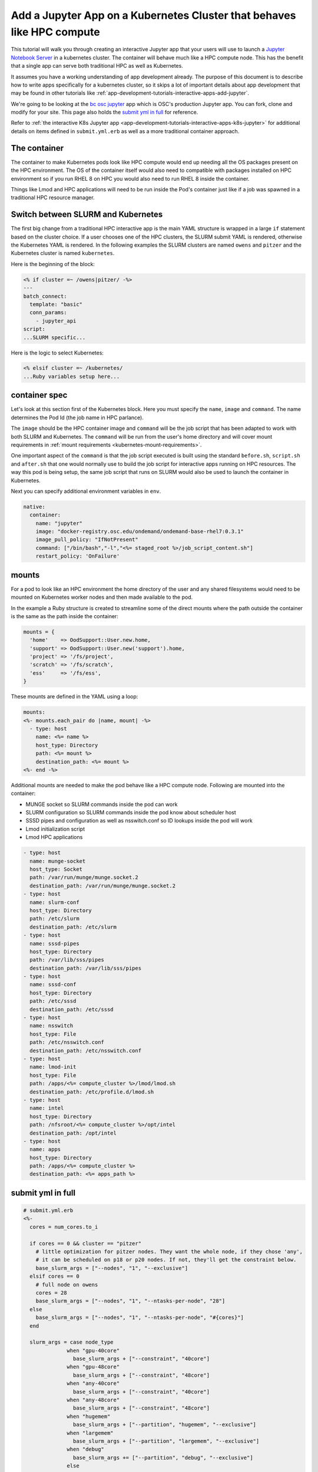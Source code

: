 .. _app-development-tutorials-interactive-apps-k8s-like-hpc-jupyter:

Add a Jupyter App on a Kubernetes Cluster that behaves like HPC compute
=======================================================================

This tutorial will walk you through creating an interactive Jupyter app that
your users will use to launch a `Jupyter Notebook Server`_ in a kubernetes cluster.
The container will behave much like a HPC compute node. This has the benefit that
a single app can serve both traditional HPC as well as Kubernetes.

It assumes you have a working understanding of app development already. The purpose of
this document is to describe how to write apps specifically for a kubernetes cluster,
so it skips a lot of important details about app development that may be found in
other tutorials like :ref:`app-development-tutorials-interactive-apps-add-jupyter`.

We're going to be looking at the `bc osc jupyter`_ app which is OSC's production Jupyter app. You can fork, clone
and modify for your site.  This page also holds the `submit yml in full`_ for reference.

Refer to :ref:`the interactive K8s Jupyter app <app-development-tutorials-interactive-apps-k8s-jupyter>` for
additional details on items defined in ``submit.yml.erb`` as well as a more traditional container approach.

The container
-------------

The container to make Kubernetes pods look like HPC compute would end up needing all
the OS packages present on the HPC environment.  The OS of the container itself would also
need to compatible with packages installed on HPC environment so if you run RHEL 8 on HPC
you would also need to run RHEL 8 inside the container.

Things like Lmod and HPC applications will need to be run inside the Pod's container just like
if a job was spawned in a traditional HPC resource manager.


Switch between SLURM and Kubernetes
-----------------------------------

The first big change from a traditional HPC interactive app is the main YAML structure is wrapped
in a large ``if`` statement based on the cluster choice. If a user chooses one of the HPC clusters,
the SLURM submit YAML is rendered, otherwise the Kubernetes YAML is rendered. In the following examples the
SLURM clusters are named ``owens`` and ``pitzer`` and the Kubernetes cluster is named ``kubernetes``.

Here is the beginning of the block:

.. code-block:: text

  <% if cluster =~ /owens|pitzer/ -%>
  ---
  batch_connect:
    template: "basic"
    conn_params:
      - jupyter_api
  script:
  ...SLURM specific...


Here is the logic to select Kubernetes:

.. code-block:: text

  <% elsif cluster =~ /kubernetes/
  ...Ruby variables setup here...

container spec
--------------

Let's look at this section first of the Kubernetes block.  Here you must specify the ``name``, ``image``
and ``command``.  The name determines the Pod Id (the job name in HPC parlance).

The ``image`` should be the HPC container image and ``command`` will be the job script that has been adapted to
work with both SLURM and Kubernetes.  The ``command`` will be run from the user's home directory and will cover mount
requirements in :ref:`mount requirements <kubernetes-mount-requirements>`.

One important aspect of the ``command`` is that the job script executed is built using the standard ``before.sh``, ``script.sh`` and ``after.sh`` that one would normally use to build the job script for interactive apps running
on HPC resources.  The way this pod is being setup, the same job script that runs on SLURM would also be used to
launch the container in Kubernetes.

Next you can specify additional environment variables in ``env``. 

.. code-block:: yaml

  native:
    container:
      name: "jupyter"
      image: "docker-registry.osc.edu/ondemand/ondemand-base-rhel7:0.3.1"
      image_pull_policy: "IfNotPresent"
      command: ["/bin/bash","-l","<%= staged_root %>/job_script_content.sh"]
      restart_policy: 'OnFailure'

.. _kubernetes-mount-requirements:

mounts
------

For a pod to look like an HPC environment the home directory of the user and any shared filesystems would
need to be mounted on Kubernetes worker nodes and then made available to the pod.

In the example a Ruby structure is created to streamline some of the direct mounts where the path outside
the container is the same as the path inside the container:

.. code-block:: ruby

   mounts = {
     'home'    => OodSupport::User.new.home,
     'support' => OodSupport::User.new('support').home,
     'project' => '/fs/project',
     'scratch' => '/fs/scratch',
     'ess'     => '/fs/ess',
   }

These mounts are defined in the YAML using a loop:

.. code-block:: text

    mounts:
    <%- mounts.each_pair do |name, mount| -%>
      - type: host
        name: <%= name %>
        host_type: Directory
        path: <%= mount %>
        destination_path: <%= mount %>
    <%- end -%>

Additional mounts are needed to make the pod behave like a HPC compute node. Following are mounted into the container:

- MUNGE socket so SLURM commands inside the pod can work
- SLURM configuration so SLURM commands inside the pod know about scheduler host
- SSSD pipes and configuration as well as nsswitch.conf so ID lookups inside the pod will work
- Lmod initialization script
- Lmod HPC applications

.. code-block:: yaml

      - type: host
        name: munge-socket
        host_type: Socket
        path: /var/run/munge/munge.socket.2
        destination_path: /var/run/munge/munge.socket.2
      - type: host
        name: slurm-conf
        host_type: Directory
        path: /etc/slurm
        destination_path: /etc/slurm
      - type: host
        name: sssd-pipes
        host_type: Directory
        path: /var/lib/sss/pipes
        destination_path: /var/lib/sss/pipes
      - type: host
        name: sssd-conf
        host_type: Directory
        path: /etc/sssd
        destination_path: /etc/sssd
      - type: host
        name: nsswitch
        host_type: File
        path: /etc/nsswitch.conf
        destination_path: /etc/nsswitch.conf
      - type: host
        name: lmod-init
        host_type: File
        path: /apps/<%= compute_cluster %>/lmod/lmod.sh
        destination_path: /etc/profile.d/lmod.sh
      - type: host
        name: intel
        host_type: Directory
        path: /nfsroot/<%= compute_cluster %>/opt/intel
        destination_path: /opt/intel
      - type: host
        name: apps
        host_type: Directory
        path: /apps/<%= compute_cluster %>
        destination_path: <%= apps_path %>


submit yml in full
------------------

.. code-block:: yaml

  # submit.yml.erb
  <%-
    cores = num_cores.to_i

    if cores == 0 && cluster == "pitzer"
      # little optimization for pitzer nodes. They want the whole node, if they chose 'any',
      # it can be scheduled on p18 or p20 nodes. If not, they'll get the constraint below.
      base_slurm_args = ["--nodes", "1", "--exclusive"]
    elsif cores == 0
      # full node on owens
      cores = 28
      base_slurm_args = ["--nodes", "1", "--ntasks-per-node", "28"]
    else
      base_slurm_args = ["--nodes", "1", "--ntasks-per-node", "#{cores}"]
    end

    slurm_args = case node_type
                when "gpu-40core"
                  base_slurm_args + ["--constraint", "40core"]
                when "gpu-48core"
                  base_slurm_args + ["--constraint", "48core"]
                when "any-40core"
                  base_slurm_args + ["--constraint", "40core"]
                when "any-48core"
                  base_slurm_args + ["--constraint", "48core"]
                when "hugemem"
                  base_slurm_args + ["--partition", "hugemem", "--exclusive"]
                when "largemem"
                  base_slurm_args + ["--partition", "largemem", "--exclusive"]
                when "debug"
                  base_slurm_args += ["--partition", "debug", "--exclusive"]
                else
                  base_slurm_args
                end

  -%>
  <% if cluster =~ /owens|pitzer/ -%>
  ---
  batch_connect:
    template: "basic"
    conn_params:
      - jupyter_api
  script:
    accounting_id: "<%= account %>"
  <% if node_type =~ /gpu/ -%>
    gpus_per_node: 1
  <% end -%>
    native:
      <%- slurm_args.each do |arg| %>
      - "<%= arg %>"
      <%- end %>
  <% elsif cluster =~ /kubernetes/
     if node_type =~ /owens/
       compute_cluster = "owens"
       apps_path = "/usr/local"
       # Memory per core with hyperthreading enabled
       memory_mb = num_cores.to_i * 2200
     elsif node_type =~ /pitzer/
       compute_cluster = "pitzer"
       apps_path = "/apps"
       # Memory per core with hyperthreading enabled
       memory_mb = num_cores.to_i * 4000
     end
     mounts = {
       'home'    => OodSupport::User.new.home,
       'support' => OodSupport::User.new('support').home,
       'project' => '/fs/project',
       'scratch' => '/fs/scratch',
       'ess'     => '/fs/ess',
     }
  -%>
  ---
  script:
    accounting_id: "<%= account %>"
    wall_time: "<%= bc_num_hours.to_i * 3600 %>"
    <%- if node_type =~ /gpu/ -%>
    gpus_per_node: 1
    <%- end -%>
    native:
      container:
        name: "jupyter"
        image: "docker-registry.osc.edu/ondemand/ondemand-base-rhel7:0.3.1"
        image_pull_policy: "IfNotPresent"
        command: ["/bin/bash","-l","<%= staged_root %>/job_script_content.sh"]
        restart_policy: 'OnFailure'
        env:
          NB_UID: "<%= Etc.getpwnam(ENV['USER']).uid %>"
          NB_USER: "<%= ENV['USER'] %>"
          NB_GID: "<%= Etc.getpwnam(ENV['USER']).gid %>"
          CLUSTER: "<%= compute_cluster %>"
          KUBECONFIG: "/dev/null"
        labels:
          osc.edu/cluster: "<%= compute_cluster %>"
        port: "8080"
        cpu: "<%= num_cores %>"
        memory: "<%= memory_mb %>Mi"
      mounts:
      <%- mounts.each_pair do |name, mount| -%>
        - type: host
          name: <%= name %>
          host_type: Directory
          path: <%= mount %>
          destination_path: <%= mount %>
      <%- end -%>
        - type: host
          name: munge-socket
          host_type: Socket
          path: /var/run/munge/munge.socket.2
          destination_path: /var/run/munge/munge.socket.2
        - type: host
          name: slurm-conf
          host_type: Directory
          path: /etc/slurm
          destination_path: /etc/slurm
        - type: host
          name: sssd-pipes
          host_type: Directory
          path: /var/lib/sss/pipes
          destination_path: /var/lib/sss/pipes
        - type: host
          name: sssd-conf
          host_type: Directory
          path: /etc/sssd
          destination_path: /etc/sssd
        - type: host
          name: nsswitch
          host_type: File
          path: /etc/nsswitch.conf
          destination_path: /etc/nsswitch.conf
        - type: host
          name: lmod-init
          host_type: File
          path: /apps/<%= compute_cluster %>/lmod/lmod.sh
          destination_path: /etc/profile.d/lmod.sh
        - type: host
          name: apps
          host_type: Directory
          path: /apps/<%= compute_cluster %>
          destination_path: <%= apps_path %>
      node_selector:
        osc.edu/role: ondemand
  <% end -%>

.. _jupyter notebook server: http://jupyter.readthedocs.io/en/latest/
.. _bc osc jupyter: https://github.com/OSC/bc_osc_jupyter
.. _kubernetes pod memory: https://kubernetes.io/docs/tasks/configure-pod-container/assign-memory-resource/
.. _kubernetes pod cpu: https://kubernetes.io/docs/tasks/configure-pod-container/assign-memory-resource/
.. _kubernetes configmap: https://kubernetes.io/docs/concepts/configuration/configmap/\
.. _kubernetes secret: https://kubernetes.io/docs/concepts/configuration/secret/